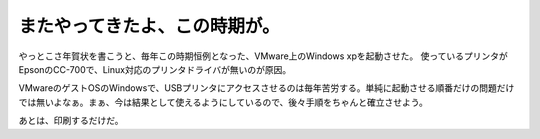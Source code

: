 またやってきたよ、この時期が。
==============================

やっとこさ年賀状を書こうと、毎年この時期恒例となった、VMware上のWindows xpを起動させた。 使っているプリンタがEpsonのCC-700で、Linux対応のプリンタドライバが無いのが原因。

VMwareのゲストOSのWindowsで、USBプリンタにアクセスさせるのは毎年苦労する。単純に起動させる順番だけの問題だけでは無いよなぁ。まぁ、今は結果として使えるようにしているので、後々手順をちゃんと確立させよう。

あとは、印刷するだけだ。






.. author:: default
.. categories:: virt.,computer
.. tags::
.. comments::
